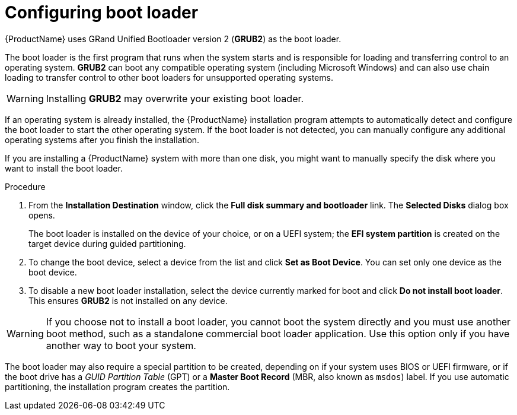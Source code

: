 [id="boot-loader-installation_{context}"]
= Configuring boot loader

//TODO: This needs to be reworked to a concept and task modules

{ProductName} uses GRand Unified Bootloader version 2 ([application]*GRUB2*) as the boot loader.

The boot loader is the first program that runs when the system starts and is responsible for loading and transferring control to an operating system. [application]*GRUB2* can boot any compatible operating system (including Microsoft Windows) and can also use chain loading to transfer control to other boot loaders for unsupported operating systems.

[WARNING]
====
Installing [application]*GRUB2* may overwrite your existing boot loader.
====

If an operating system is already installed, the {ProductName} installation program attempts to automatically detect and configure the boot loader to start the other operating system. If the boot loader is not detected, you can manually configure any additional operating systems after you finish the installation.
//TODO: link to GRUB2 config docs for more details

If you are installing a {ProductName} system with more than one disk, you might want to manually specify the disk where you want to install the boot loader.

.Procedure

. From the *Installation Destination* window, click the *Full disk summary and bootloader* link. The *Selected Disks* dialog box opens.
+
The boot loader is installed on the device of your choice, or on a UEFI system; the *EFI system partition* is created on the target device during guided partitioning.

. To change the boot device, select a device from the list and click *Set as Boot Device*. You can set only one device as the boot device.

. To disable a new boot loader installation, select the device currently marked for boot and click *Do not install boot loader*. This ensures [application]*GRUB2* is not installed on any device.

[WARNING]
====
If you choose not to install a boot loader, you cannot boot the system directly and you must use another boot method, such as a standalone commercial boot loader application. Use this option only if you have another way to boot your system.
====

The boot loader may also require a special partition to be created, depending on if your system uses BIOS or UEFI firmware, or if the boot drive has a _GUID Partition Table_ (GPT) or a *Master Boot Record* (MBR, also known as `msdos`) label. If you use automatic partitioning, the installation program creates the partition.
//TODO: Add link to recommended partitioning scheme.
